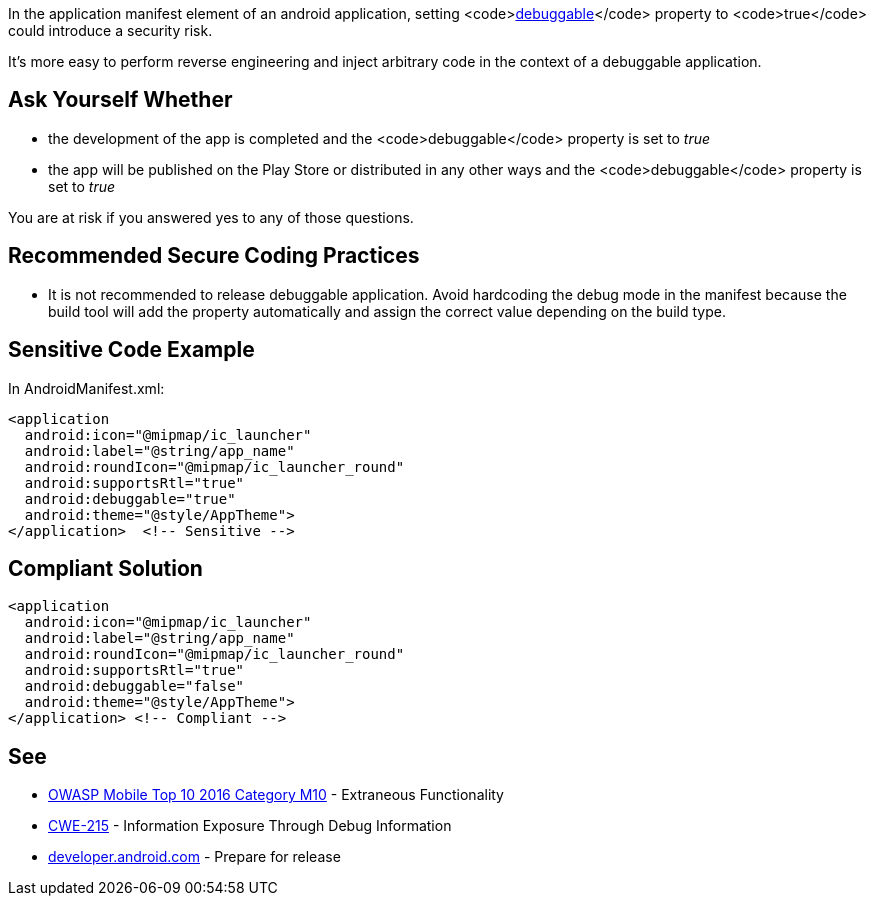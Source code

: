 In the application manifest element of an android application, setting <code>https://developer.android.com/guide/topics/manifest/application-element#debug[debuggable]</code> property to <code>true</code> could introduce a security risk.

It's more easy to perform reverse engineering and inject arbitrary code in the context of a debuggable application.

== Ask Yourself Whether

* the development of the app is completed and the <code>debuggable</code> property is set to _true_
* the app will be published on the Play Store or distributed in any other ways and the <code>debuggable</code> property is set to _true_

You are at risk if you answered yes to any of those questions.

== Recommended Secure Coding Practices

* It is not recommended to release debuggable application. Avoid hardcoding the debug mode in the manifest because the build tool will add the property automatically and assign the correct value depending on the build type.

== Sensitive Code Example

In AndroidManifest.xml:

----
<application
  android:icon="@mipmap/ic_launcher"
  android:label="@string/app_name"
  android:roundIcon="@mipmap/ic_launcher_round"
  android:supportsRtl="true"
  android:debuggable="true"
  android:theme="@style/AppTheme">
</application>  <!-- Sensitive --> 
----

== Compliant Solution

----
<application
  android:icon="@mipmap/ic_launcher"
  android:label="@string/app_name"
  android:roundIcon="@mipmap/ic_launcher_round"
  android:supportsRtl="true"
  android:debuggable="false"
  android:theme="@style/AppTheme">
</application> <!-- Compliant --> 
----

== See

* https://www.owasp.org/index.php/Mobile_Top_10_2016-M10-Extraneous_Functionality[OWASP Mobile Top 10 2016 Category M10] - Extraneous Functionality
* https://cwe.mitre.org/data/definitions/215.html[CWE-215] - Information Exposure Through Debug Information
* https://developer.android.com/studio/publish/preparing[developer.android.com] - Prepare for release
